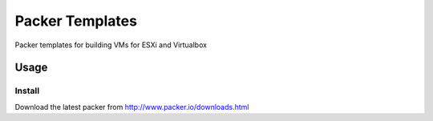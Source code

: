 ==========================
Packer Templates
==========================

Packer templates for building VMs for ESXi and Virtualbox

Usage
=====

Install
-----------------

Download the latest packer from http://www.packer.io/downloads.html


